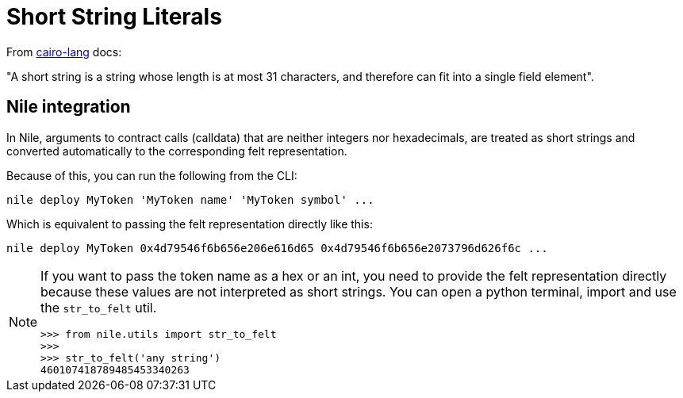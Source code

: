 :cairo-lang: link:https://www.cairo-lang.org/docs/how_cairo_works/consts.html#short-string-literals[cairo-lang]

= Short String Literals

From {cairo-lang} docs:

"A short string is a string whose length is at most 31 characters, and therefore can fit into a single field element".

== Nile integration

In Nile, arguments to contract calls (calldata) that are neither integers nor hexadecimals, are treated as short strings and converted automatically to the corresponding felt representation.

Because of this, you can run the following from the CLI:

[,sh]
----
nile deploy MyToken 'MyToken name' 'MyToken symbol' ...
----

Which is equivalent to passing the felt representation directly like this:

[,sh]
----
nile deploy MyToken 0x4d79546f6b656e206e616d65 0x4d79546f6b656e2073796d626f6c ...
----

[NOTE]
====
If you want to pass the token name as a hex or an int, you need to provide the felt representation directly because these values are not interpreted as short strings. You can open a python terminal, import and use the `str_to_felt` util.

[,sh]
----
>>> from nile.utils import str_to_felt
>>>
>>> str_to_felt('any string')
460107418789485453340263
----
====